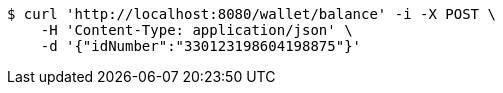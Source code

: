[source,bash]
----
$ curl 'http://localhost:8080/wallet/balance' -i -X POST \
    -H 'Content-Type: application/json' \
    -d '{"idNumber":"330123198604198875"}'
----